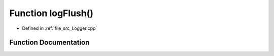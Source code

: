 .. _exhale_function__logger_8cpp_1ad256d11fc18631c0b8065be83ead7818:

Function logFlush()
===================

- Defined in :ref:`file_src_Logger.cpp`


Function Documentation
----------------------


.. doxygenfunction:: logFlush()
   :project: XENSIV 3D Magnetic Sensors Arduino Library